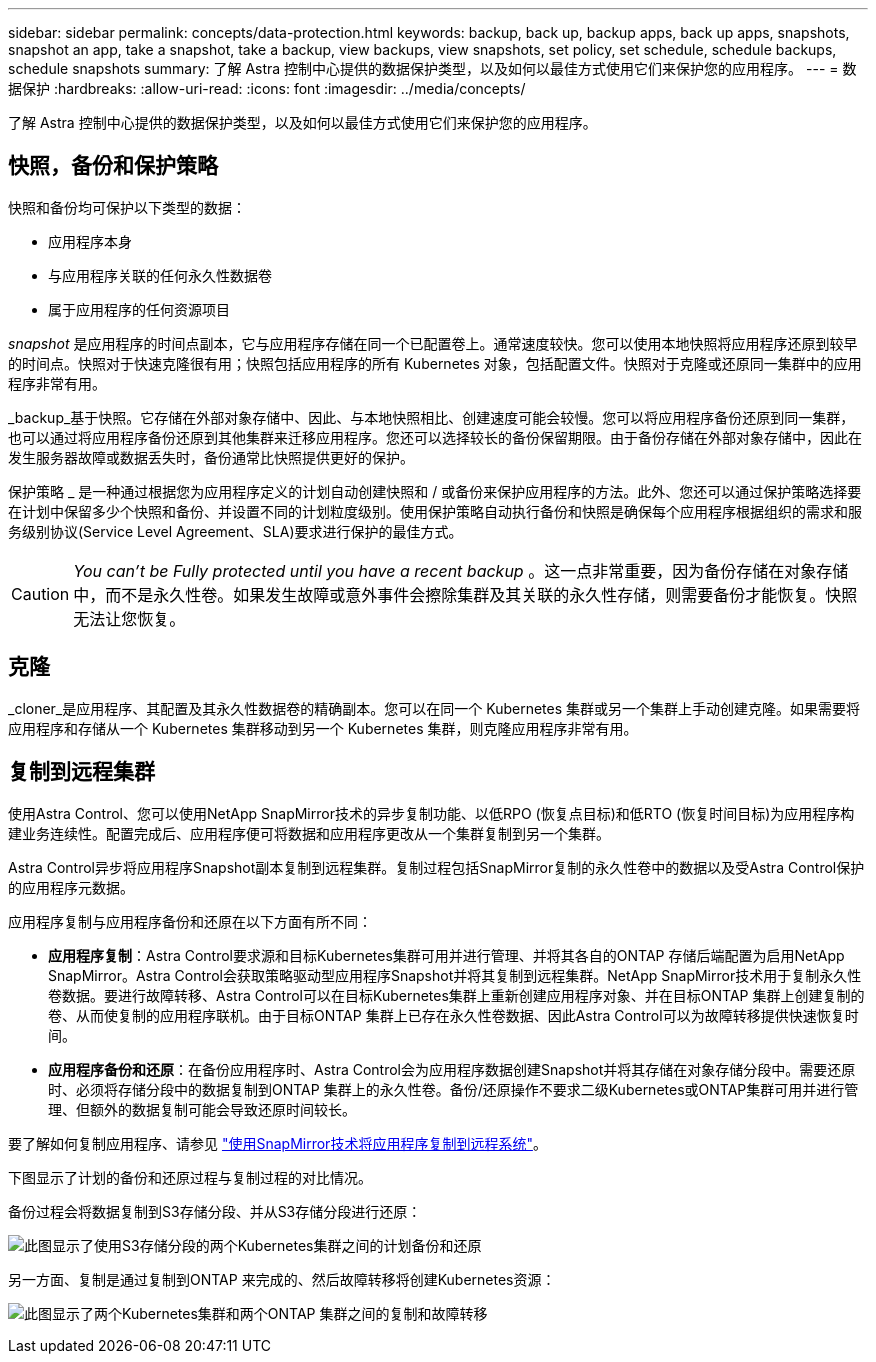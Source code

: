 ---
sidebar: sidebar 
permalink: concepts/data-protection.html 
keywords: backup, back up, backup apps, back up apps, snapshots, snapshot an app, take a snapshot, take a backup, view backups, view snapshots, set policy, set schedule, schedule backups, schedule snapshots 
summary: 了解 Astra 控制中心提供的数据保护类型，以及如何以最佳方式使用它们来保护您的应用程序。 
---
= 数据保护
:hardbreaks:
:allow-uri-read: 
:icons: font
:imagesdir: ../media/concepts/


[role="lead"]
了解 Astra 控制中心提供的数据保护类型，以及如何以最佳方式使用它们来保护您的应用程序。



== 快照，备份和保护策略

快照和备份均可保护以下类型的数据：

* 应用程序本身
* 与应用程序关联的任何永久性数据卷
* 属于应用程序的任何资源项目


_snapshot_ 是应用程序的时间点副本，它与应用程序存储在同一个已配置卷上。通常速度较快。您可以使用本地快照将应用程序还原到较早的时间点。快照对于快速克隆很有用；快照包括应用程序的所有 Kubernetes 对象，包括配置文件。快照对于克隆或还原同一集群中的应用程序非常有用。

_backup_基于快照。它存储在外部对象存储中、因此、与本地快照相比、创建速度可能会较慢。您可以将应用程序备份还原到同一集群，也可以通过将应用程序备份还原到其他集群来迁移应用程序。您还可以选择较长的备份保留期限。由于备份存储在外部对象存储中，因此在发生服务器故障或数据丢失时，备份通常比快照提供更好的保护。

保护策略 _ 是一种通过根据您为应用程序定义的计划自动创建快照和 / 或备份来保护应用程序的方法。此外、您还可以通过保护策略选择要在计划中保留多少个快照和备份、并设置不同的计划粒度级别。使用保护策略自动执行备份和快照是确保每个应用程序根据组织的需求和服务级别协议(Service Level Agreement、SLA)要求进行保护的最佳方式。


CAUTION: _You can't be Fully protected until you have a recent backup_ 。这一点非常重要，因为备份存储在对象存储中，而不是永久性卷。如果发生故障或意外事件会擦除集群及其关联的永久性存储，则需要备份才能恢复。快照无法让您恢复。



== 克隆

_cloner_是应用程序、其配置及其永久性数据卷的精确副本。您可以在同一个 Kubernetes 集群或另一个集群上手动创建克隆。如果需要将应用程序和存储从一个 Kubernetes 集群移动到另一个 Kubernetes 集群，则克隆应用程序非常有用。



== 复制到远程集群

使用Astra Control、您可以使用NetApp SnapMirror技术的异步复制功能、以低RPO (恢复点目标)和低RTO (恢复时间目标)为应用程序构建业务连续性。配置完成后、应用程序便可将数据和应用程序更改从一个集群复制到另一个集群。

Astra Control异步将应用程序Snapshot副本复制到远程集群。复制过程包括SnapMirror复制的永久性卷中的数据以及受Astra Control保护的应用程序元数据。

应用程序复制与应用程序备份和还原在以下方面有所不同：

* *应用程序复制*：Astra Control要求源和目标Kubernetes集群可用并进行管理、并将其各自的ONTAP 存储后端配置为启用NetApp SnapMirror。Astra Control会获取策略驱动型应用程序Snapshot并将其复制到远程集群。NetApp SnapMirror技术用于复制永久性卷数据。要进行故障转移、Astra Control可以在目标Kubernetes集群上重新创建应用程序对象、并在目标ONTAP 集群上创建复制的卷、从而使复制的应用程序联机。由于目标ONTAP 集群上已存在永久性卷数据、因此Astra Control可以为故障转移提供快速恢复时间。
* *应用程序备份和还原*：在备份应用程序时、Astra Control会为应用程序数据创建Snapshot并将其存储在对象存储分段中。需要还原时、必须将存储分段中的数据复制到ONTAP 集群上的永久性卷。备份/还原操作不要求二级Kubernetes或ONTAP集群可用并进行管理、但额外的数据复制可能会导致还原时间较长。


要了解如何复制应用程序、请参见 link:../use/replicate_snapmirror.html["使用SnapMirror技术将应用程序复制到远程系统"]。

下图显示了计划的备份和还原过程与复制过程的对比情况。

备份过程会将数据复制到S3存储分段、并从S3存储分段进行还原：

image:acc-backup_4in.png["此图显示了使用S3存储分段的两个Kubernetes集群之间的计划备份和还原"]

另一方面、复制是通过复制到ONTAP 来完成的、然后故障转移将创建Kubernetes资源：

image:acc-replication_4in.png["此图显示了两个Kubernetes集群和两个ONTAP 集群之间的复制和故障转移"]
